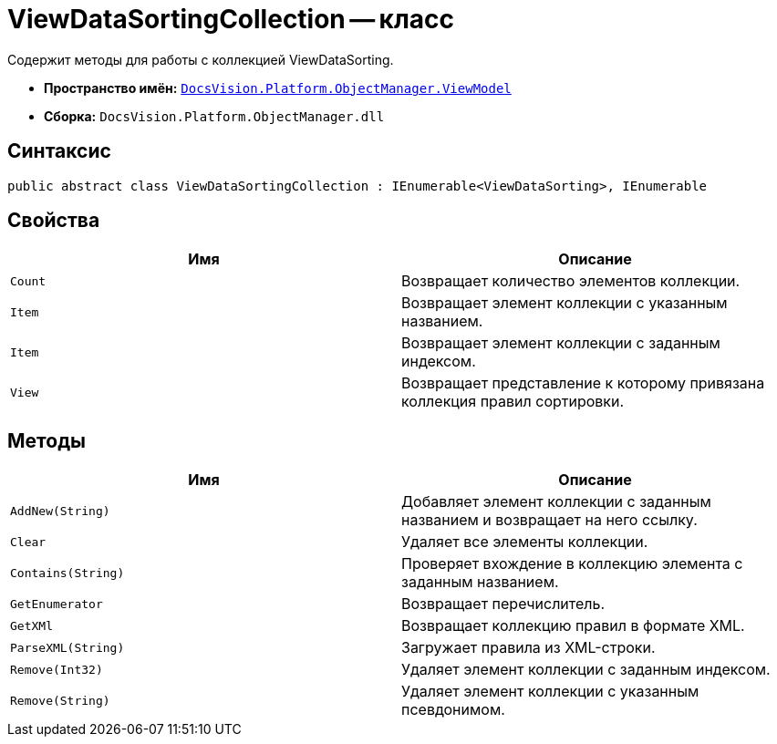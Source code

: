 = ViewDataSortingCollection -- класс

Содержит методы для работы с коллекцией ViewDataSorting.

* *Пространство имён:* `xref:api/DocsVision/Platform/ObjectManager/ViewModel/ViewModel_NS.adoc[DocsVision.Platform.ObjectManager.ViewModel]`
* *Сборка:* `DocsVision.Platform.ObjectManager.dll`

== Синтаксис

[source,csharp]
----
public abstract class ViewDataSortingCollection : IEnumerable<ViewDataSorting>, IEnumerable
----

== Свойства

[cols=",",options="header"]
|===
|Имя |Описание
|`Count` |Возвращает количество элементов коллекции.
|`Item` |Возвращает элемент коллекции с указанным названием.
|`Item` |Возвращает элемент коллекции с заданным индексом.
|`View` |Возвращает представление к которому привязана коллекция правил сортировки.
|===

== Методы

[cols=",",options="header"]
|===
|Имя |Описание
|`AddNew(String)` |Добавляет элемент коллекции с заданным названием и возвращает на него ссылку.
|`Clear` |Удаляет все элементы коллекции.
|`Contains(String)` |Проверяет вхождение в коллекцию элемента с заданным названием.
|`GetEnumerator` |Возвращает перечислитель.
|`GetXMl` |Возвращает коллекцию правил в формате XML.
|`ParseXML(String)` |Загружает правила из XML-строки.
|`Remove(Int32)` |Удаляет элемент коллекции с заданным индексом.
|`Remove(String)` |Удаляет элемент коллекции с указанным псевдонимом.
|===
